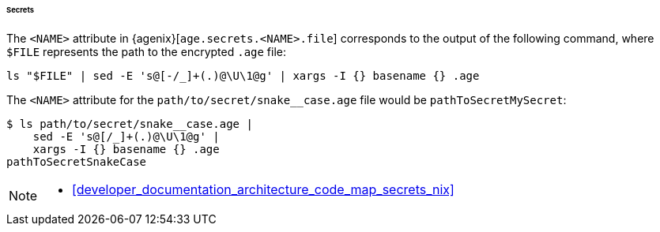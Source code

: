 [[developer_documentation_architecture_cross_cutting_concerns_naming_conventions_secrets]]
====== Secrets

The `<NAME>` attribute in {agenix}[`age.secrets.<NAME>.file`] corresponds to the
output of the following command, where `$FILE` represents the path to the
encrypted `.age` file:

[,bash]
----
ls "$FILE" | sed -E 's@[-/_]+(.)@\U\1@g' | xargs -I {} basename {} .age
----

:file: path/to/secret/snake__case.age
====
The `<NAME>` attribute for the `{file}` file would be `pathToSecretMySecret`:

[,bash,subs=attributes+]
----
$ ls {file} |
    sed -E 's@[/_]+(.)@\U\1@g' |
    xargs -I {} basename {} .age
pathToSecretSnakeCase
----
====

[NOTE]
====
* <<developer_documentation_architecture_code_map_secrets_nix>>
====
